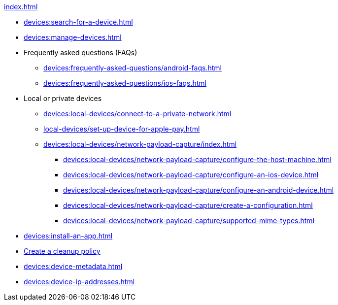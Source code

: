 .xref:index.adoc[]
* xref:devices:search-for-a-device.adoc[]
* xref:devices:manage-devices.adoc[]

* Frequently asked questions (FAQs)
** xref:devices:frequently-asked-questions/android-faqs.adoc[]
** xref:devices:frequently-asked-questions/ios-faqs.adoc[]

* Local or private devices
** xref:devices:local-devices/connect-to-a-private-network.adoc[]

** xref:local-devices/set-up-device-for-apple-pay.adoc[]

** xref:devices:local-devices/network-payload-capture/index.adoc[]
*** xref:devices:local-devices/network-payload-capture/configure-the-host-machine.adoc[]
*** xref:devices:local-devices/network-payload-capture/configure-an-ios-device.adoc[]
*** xref:devices:local-devices/network-payload-capture/configure-an-android-device.adoc[]
*** xref:devices:local-devices/network-payload-capture/create-a-configuration.adoc[]
*** xref:devices:local-devices/network-payload-capture/supported-mime-types.adoc[]

* xref:devices:install-an-app.adoc[]
* xref:devices:create-a-device-cleanup-policy.adoc[Create a cleanup policy]
* xref:devices:device-metadata.adoc[]
* xref:devices:device-ip-addresses.adoc[]
